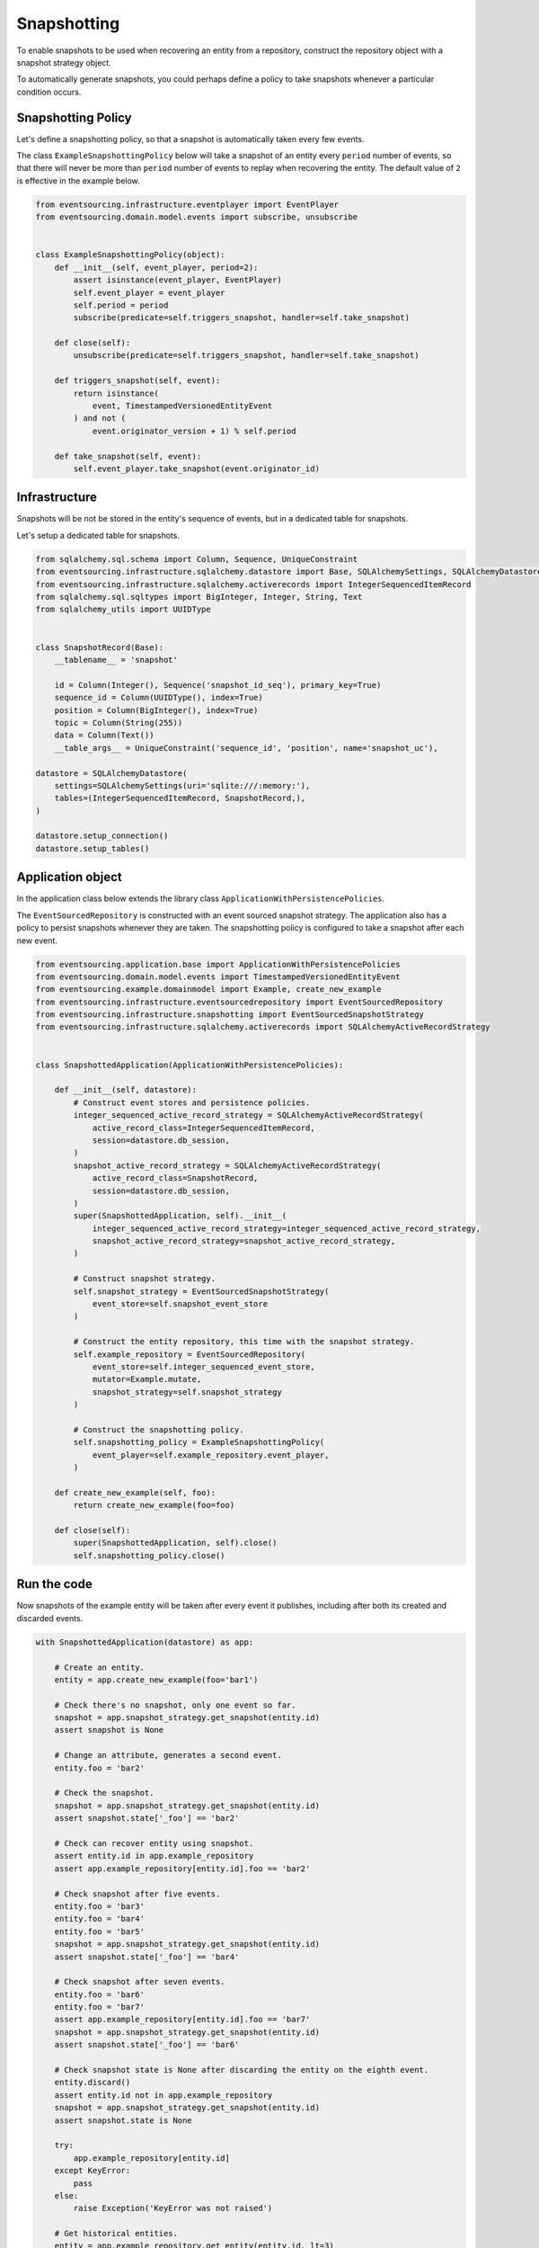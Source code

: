 ============
Snapshotting
============

To enable snapshots to be used when recovering an entity from a
repository, construct the repository object with a snapshot
strategy object.

To automatically generate snapshots, you could perhaps define a policy
to take snapshots whenever a particular condition occurs.

Snapshotting Policy
-------------------

Let's define a snapshotting policy, so that a snapshot is automatically
taken every few events.

The class ``ExampleSnapshottingPolicy`` below will take a snapshot of
an entity every ``period`` number of events, so that there will never
be more than ``period`` number of events to replay when recovering the
entity. The default value of ``2`` is effective in the example below.

.. code:: python

    from eventsourcing.infrastructure.eventplayer import EventPlayer
    from eventsourcing.domain.model.events import subscribe, unsubscribe


    class ExampleSnapshottingPolicy(object):
        def __init__(self, event_player, period=2):
            assert isinstance(event_player, EventPlayer)
            self.event_player = event_player
            self.period = period
            subscribe(predicate=self.triggers_snapshot, handler=self.take_snapshot)

        def close(self):
            unsubscribe(predicate=self.triggers_snapshot, handler=self.take_snapshot)

        def triggers_snapshot(self, event):
            return isinstance(
                event, TimestampedVersionedEntityEvent
            ) and not (
                event.originator_version + 1) % self.period

        def take_snapshot(self, event):
            self.event_player.take_snapshot(event.originator_id)


Infrastructure
--------------

Snapshots will be not be stored in the entity's sequence of events,
but in a dedicated table for snapshots.

Let's setup a dedicated table for snapshots.

.. code:: python

    from sqlalchemy.sql.schema import Column, Sequence, UniqueConstraint
    from eventsourcing.infrastructure.sqlalchemy.datastore import Base, SQLAlchemySettings, SQLAlchemyDatastore
    from eventsourcing.infrastructure.sqlalchemy.activerecords import IntegerSequencedItemRecord
    from sqlalchemy.sql.sqltypes import BigInteger, Integer, String, Text
    from sqlalchemy_utils import UUIDType


    class SnapshotRecord(Base):
        __tablename__ = 'snapshot'

        id = Column(Integer(), Sequence('snapshot_id_seq'), primary_key=True)
        sequence_id = Column(UUIDType(), index=True)
        position = Column(BigInteger(), index=True)
        topic = Column(String(255))
        data = Column(Text())
        __table_args__ = UniqueConstraint('sequence_id', 'position', name='snapshot_uc'),

    datastore = SQLAlchemyDatastore(
        settings=SQLAlchemySettings(uri='sqlite:///:memory:'),
        tables=(IntegerSequencedItemRecord, SnapshotRecord,),
    )

    datastore.setup_connection()
    datastore.setup_tables()


Application object
------------------

In the application class below extends the library class ``ApplicationWithPersistencePolicies``.

The ``EventSourcedRepository`` is constructed with an event sourced snapshot strategy.
The application also has a policy to persist snapshots whenever they are taken. The snapshotting policy is
configured to take a snapshot after each new event.

.. code:: python

    from eventsourcing.application.base import ApplicationWithPersistencePolicies
    from eventsourcing.domain.model.events import TimestampedVersionedEntityEvent
    from eventsourcing.example.domainmodel import Example, create_new_example
    from eventsourcing.infrastructure.eventsourcedrepository import EventSourcedRepository
    from eventsourcing.infrastructure.snapshotting import EventSourcedSnapshotStrategy
    from eventsourcing.infrastructure.sqlalchemy.activerecords import SQLAlchemyActiveRecordStrategy


    class SnapshottedApplication(ApplicationWithPersistencePolicies):

        def __init__(self, datastore):
            # Construct event stores and persistence policies.
            integer_sequenced_active_record_strategy = SQLAlchemyActiveRecordStrategy(
                active_record_class=IntegerSequencedItemRecord,
                session=datastore.db_session,
            )
            snapshot_active_record_strategy = SQLAlchemyActiveRecordStrategy(
                active_record_class=SnapshotRecord,
                session=datastore.db_session,
            )
            super(SnapshottedApplication, self).__init__(
                integer_sequenced_active_record_strategy=integer_sequenced_active_record_strategy,
                snapshot_active_record_strategy=snapshot_active_record_strategy,
            )

            # Construct snapshot strategy.
            self.snapshot_strategy = EventSourcedSnapshotStrategy(
                event_store=self.snapshot_event_store
            )

            # Construct the entity repository, this time with the snapshot strategy.
            self.example_repository = EventSourcedRepository(
                event_store=self.integer_sequenced_event_store,
                mutator=Example.mutate,
                snapshot_strategy=self.snapshot_strategy
            )

            # Construct the snapshotting policy.
            self.snapshotting_policy = ExampleSnapshottingPolicy(
                event_player=self.example_repository.event_player,
            )

        def create_new_example(self, foo):
            return create_new_example(foo=foo)

        def close(self):
            super(SnapshottedApplication, self).close()
            self.snapshotting_policy.close()


Run the code
------------

Now snapshots of the example entity will be taken after every
event it publishes, including after both its created and discarded
events.

.. code:: python

    with SnapshottedApplication(datastore) as app:

        # Create an entity.
        entity = app.create_new_example(foo='bar1')

        # Check there's no snapshot, only one event so far.
        snapshot = app.snapshot_strategy.get_snapshot(entity.id)
        assert snapshot is None

        # Change an attribute, generates a second event.
        entity.foo = 'bar2'

        # Check the snapshot.
        snapshot = app.snapshot_strategy.get_snapshot(entity.id)
        assert snapshot.state['_foo'] == 'bar2'

        # Check can recover entity using snapshot.
        assert entity.id in app.example_repository
        assert app.example_repository[entity.id].foo == 'bar2'

        # Check snapshot after five events.
        entity.foo = 'bar3'
        entity.foo = 'bar4'
        entity.foo = 'bar5'
        snapshot = app.snapshot_strategy.get_snapshot(entity.id)
        assert snapshot.state['_foo'] == 'bar4'

        # Check snapshot after seven events.
        entity.foo = 'bar6'
        entity.foo = 'bar7'
        assert app.example_repository[entity.id].foo == 'bar7'
        snapshot = app.snapshot_strategy.get_snapshot(entity.id)
        assert snapshot.state['_foo'] == 'bar6'

        # Check snapshot state is None after discarding the entity on the eighth event.
        entity.discard()
        assert entity.id not in app.example_repository
        snapshot = app.snapshot_strategy.get_snapshot(entity.id)
        assert snapshot.state is None

        try:
            app.example_repository[entity.id]
        except KeyError:
            pass
        else:
            raise Exception('KeyError was not raised')

        # Get historical entities.
        entity = app.example_repository.get_entity(entity.id, lt=3)
        assert entity.version == 3
        assert entity.foo == 'bar3', entity.foo

        entity = app.example_repository.get_entity(entity.id, lt=4)
        assert entity.version == 4
        assert entity.foo == 'bar4', entity.foo

        # Get historical snapshots.
        snapshot = app.snapshot_strategy.get_snapshot(entity.id, lt=3)
        assert snapshot.state['_version'] == 2
        assert snapshot.state['_foo'] == 'bar2'

        snapshot = app.snapshot_strategy.get_snapshot(entity.id, lt=4)
        assert snapshot.state['_version'] == 4
        assert snapshot.state['_foo'] == 'bar4'
